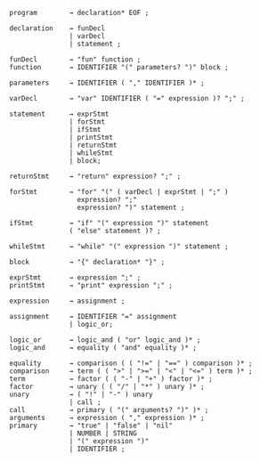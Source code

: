 # syntax
#+BEGIN_SRC
program        → declaration* EOF ;

declaration    → funDecl
               | varDecl
               | statement ;

funDecl        → "fun" function ;
function       → IDENTIFIER "(" parameters? ")" block ; 

parameters     → IDENTIFIER ( "," IDENTIFIER )* ;

varDecl        → "var" IDENTIFIER ( "=" expression )? ";" ;
               
statement      → exprStmt
               | forStmt
               | ifStmt
               | printStmt
               | returnStmt
               | whileStmt
               | block;

returnStmt     → "return" expression? ";" ;

forStmt        → "for" "(" ( varDecl | exprStmt | ";" )
                 expression? ";"
                 expression? ")" statement ;

ifStmt         → "if" "(" expression ")" statement
               ( "else" statement )? ;

whileStmt      → "while" "(" expression ")" statement ;

block          → "{" declaration* "}" ;

exprStmt       → expression ";" ;
printStmt      → "print" expression ";" ;

expression     → assignment ;

assignment     → IDENTIFIER "=" assignment
               | logic_or;

logic_or       → logic_and ( "or" logic_and )* ;
logic_and      → equality ( "and" equality )* ;

equality       → comparison ( ( "!=" | "==" ) comparison )* ;
comparison     → term ( ( ">" | ">=" | "<" | "<=" ) term )* ;
term           → factor ( ( "-" | "+" ) factor )* ;
factor         → unary ( ( "/" | "*" ) unary )* ;
unary          → ( "!" | "-" ) unary
               | call ;
call           → primary ( "(" arguments? ")" )* ;
arguments      → expression ( "," expression )* ;
primary        → "true" | "false" | "nil"
               | NUMBER | STRING
               | "(" expression ")"
               | IDENTIFIER ;
#+END_SRC
